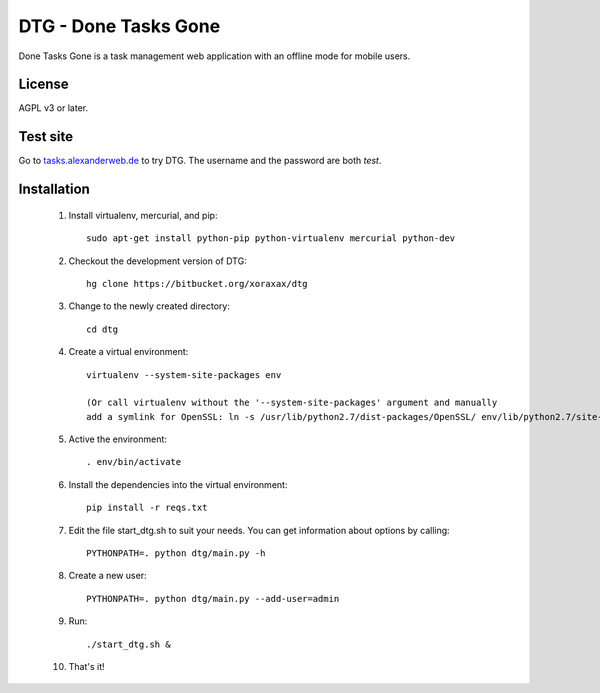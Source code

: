 DTG - Done Tasks Gone
=====================

Done Tasks Gone is a task management web application with an offline mode for mobile users.

License
-------

AGPL v3 or later.

Test site
---------

Go to `tasks.alexanderweb.de <http://tasks.alexanderweb.de>`_ to try DTG. The username and the
password are both `test`.

Installation
------------

 1. Install virtualenv, mercurial, and pip::

      sudo apt-get install python-pip python-virtualenv mercurial python-dev

 2. Checkout the development version of DTG::

      hg clone https://bitbucket.org/xoraxax/dtg

 3. Change to the newly created directory::

      cd dtg

 4. Create a virtual environment::

      virtualenv --system-site-packages env

      (Or call virtualenv without the '--system-site-packages' argument and manually
      add a symlink for OpenSSL: ln -s /usr/lib/python2.7/dist-packages/OpenSSL/ env/lib/python2.7/site-packages/OpenSSL)

 5. Active the environment::

      . env/bin/activate

 6. Install the dependencies into the virtual environment::

      pip install -r reqs.txt

 7. Edit the file start_dtg.sh to suit your needs. You can get information about
    options by calling::

      PYTHONPATH=. python dtg/main.py -h

 8. Create a new user::

      PYTHONPATH=. python dtg/main.py --add-user=admin

 9. Run::

      ./start_dtg.sh &

 10. That's it!

